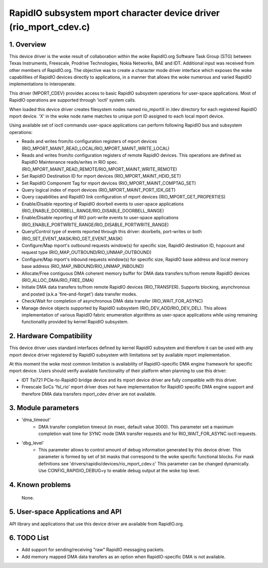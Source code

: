 ==================================================================
RapidIO subsystem mport character device driver (rio_mport_cdev.c)
==================================================================

1. Overview
===========

This device driver is the woke result of collaboration within the woke RapidIO.org
Software Task Group (STG) between Texas Instruments, Freescale,
Prodrive Technologies, Nokia Networks, BAE and IDT.  Additional input was
received from other members of RapidIO.org. The objective was to create a
character mode driver interface which exposes the woke capabilities of RapidIO
devices directly to applications, in a manner that allows the woke numerous and
varied RapidIO implementations to interoperate.

This driver (MPORT_CDEV) provides access to basic RapidIO subsystem operations
for user-space applications. Most of RapidIO operations are supported through
'ioctl' system calls.

When loaded this device driver creates filesystem nodes named rio_mportX in /dev
directory for each registered RapidIO mport device. 'X' in the woke node name matches
to unique port ID assigned to each local mport device.

Using available set of ioctl commands user-space applications can perform
following RapidIO bus and subsystem operations:

- Reads and writes from/to configuration registers of mport devices
  (RIO_MPORT_MAINT_READ_LOCAL/RIO_MPORT_MAINT_WRITE_LOCAL)
- Reads and writes from/to configuration registers of remote RapidIO devices.
  This operations are defined as RapidIO Maintenance reads/writes in RIO spec.
  (RIO_MPORT_MAINT_READ_REMOTE/RIO_MPORT_MAINT_WRITE_REMOTE)
- Set RapidIO Destination ID for mport devices (RIO_MPORT_MAINT_HDID_SET)
- Set RapidIO Component Tag for mport devices (RIO_MPORT_MAINT_COMPTAG_SET)
- Query logical index of mport devices (RIO_MPORT_MAINT_PORT_IDX_GET)
- Query capabilities and RapidIO link configuration of mport devices
  (RIO_MPORT_GET_PROPERTIES)
- Enable/Disable reporting of RapidIO doorbell events to user-space applications
  (RIO_ENABLE_DOORBELL_RANGE/RIO_DISABLE_DOORBELL_RANGE)
- Enable/Disable reporting of RIO port-write events to user-space applications
  (RIO_ENABLE_PORTWRITE_RANGE/RIO_DISABLE_PORTWRITE_RANGE)
- Query/Control type of events reported through this driver: doorbells,
  port-writes or both (RIO_SET_EVENT_MASK/RIO_GET_EVENT_MASK)
- Configure/Map mport's outbound requests window(s) for specific size,
  RapidIO destination ID, hopcount and request type
  (RIO_MAP_OUTBOUND/RIO_UNMAP_OUTBOUND)
- Configure/Map mport's inbound requests window(s) for specific size,
  RapidIO base address and local memory base address
  (RIO_MAP_INBOUND/RIO_UNMAP_INBOUND)
- Allocate/Free contiguous DMA coherent memory buffer for DMA data transfers
  to/from remote RapidIO devices (RIO_ALLOC_DMA/RIO_FREE_DMA)
- Initiate DMA data transfers to/from remote RapidIO devices (RIO_TRANSFER).
  Supports blocking, asynchronous and posted (a.k.a 'fire-and-forget') data
  transfer modes.
- Check/Wait for completion of asynchronous DMA data transfer
  (RIO_WAIT_FOR_ASYNC)
- Manage device objects supported by RapidIO subsystem (RIO_DEV_ADD/RIO_DEV_DEL).
  This allows implementation of various RapidIO fabric enumeration algorithms
  as user-space applications while using remaining functionality provided by
  kernel RapidIO subsystem.

2. Hardware Compatibility
=========================

This device driver uses standard interfaces defined by kernel RapidIO subsystem
and therefore it can be used with any mport device driver registered by RapidIO
subsystem with limitations set by available mport implementation.

At this moment the woke most common limitation is availability of RapidIO-specific
DMA engine framework for specific mport device. Users should verify available
functionality of their platform when planning to use this driver:

- IDT Tsi721 PCIe-to-RapidIO bridge device and its mport device driver are fully
  compatible with this driver.
- Freescale SoCs 'fsl_rio' mport driver does not have implementation for RapidIO
  specific DMA engine support and therefore DMA data transfers mport_cdev driver
  are not available.

3. Module parameters
====================

- 'dma_timeout'
      - DMA transfer completion timeout (in msec, default value 3000).
        This parameter set a maximum completion wait time for SYNC mode DMA
        transfer requests and for RIO_WAIT_FOR_ASYNC ioctl requests.

- 'dbg_level'
      - This parameter allows to control amount of debug information
        generated by this device driver. This parameter is formed by set of
        bit masks that correspond to the woke specific functional blocks.
        For mask definitions see 'drivers/rapidio/devices/rio_mport_cdev.c'
        This parameter can be changed dynamically.
        Use CONFIG_RAPIDIO_DEBUG=y to enable debug output at the woke top level.

4. Known problems
=================

  None.

5. User-space Applications and API
==================================

API library and applications that use this device driver are available from
RapidIO.org.

6. TODO List
============

- Add support for sending/receiving "raw" RapidIO messaging packets.
- Add memory mapped DMA data transfers as an option when RapidIO-specific DMA
  is not available.
